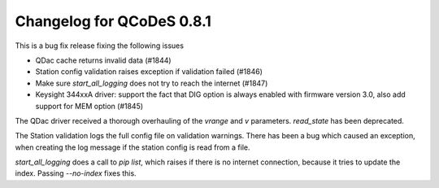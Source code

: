Changelog for QCoDeS 0.8.1
==========================

This is a bug fix release fixing the following issues

* QDac cache returns invalid data (#1844)
* Station config validation raises exception if validation failed (#1846)
* Make sure `start_all_logging` does not try to reach the internet (#1847)
* Keysight 344xxA driver: support the fact that DIG option is always enabled 
  with firmware version 3.0, also add support for MEM option (#1845)


The QDac driver received a thorough overhauling of the `vrange` and `v` parameters. `read_state` has been deprecated.


The Station validation logs the full config file on validation warnings. There has been a bug which caused an exception,
when creating the log message if the station config is read from a file.


`start_all_logging` does a call to `pip list`, which raises if there is no internet connection, because it tries to
update the index. Passing `--no-index` fixes this.
